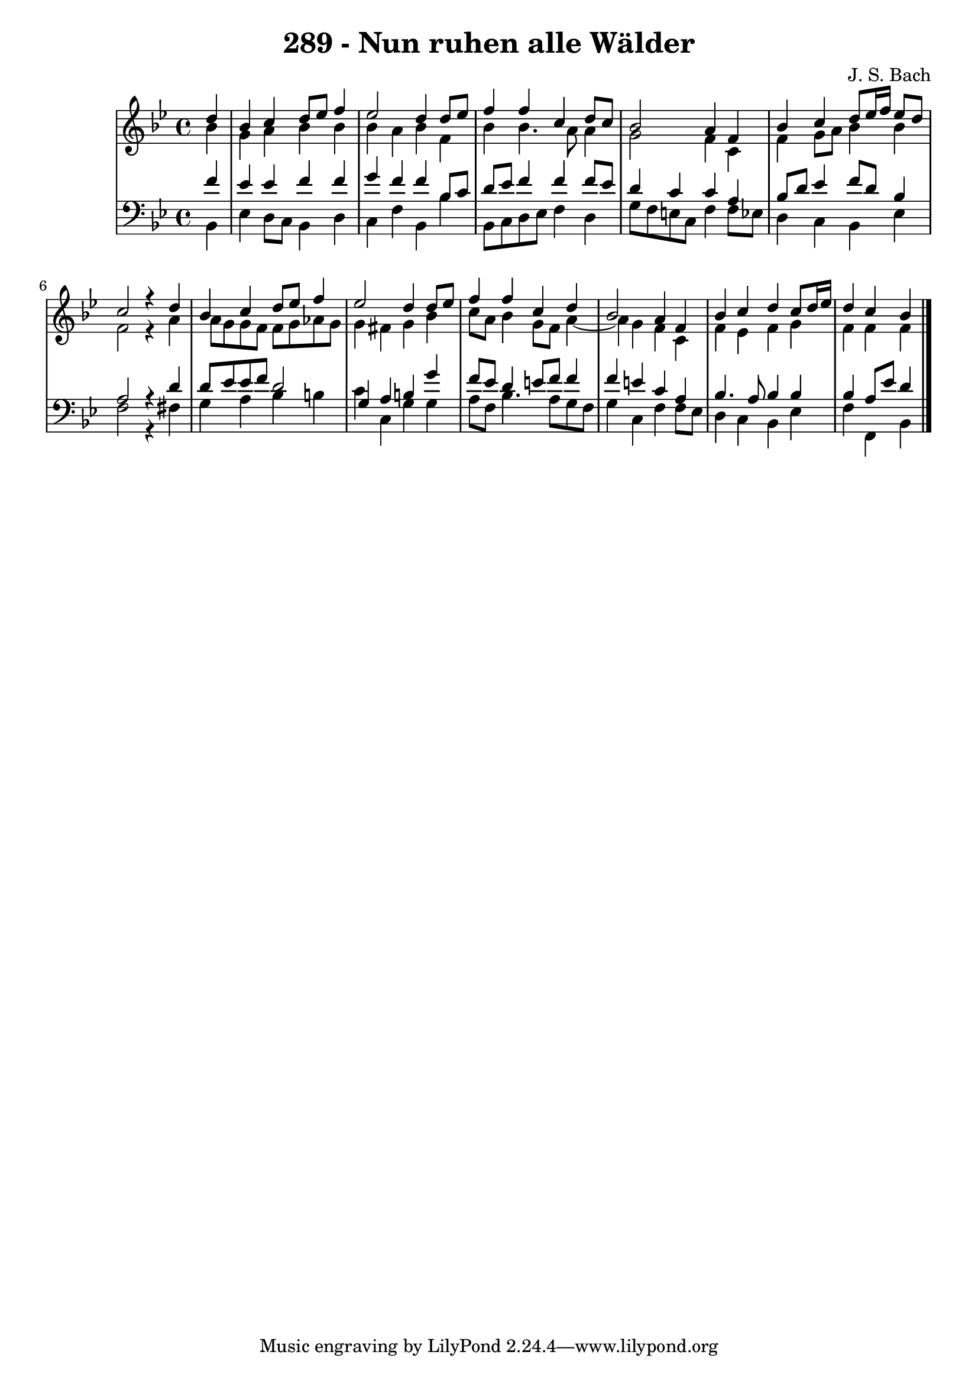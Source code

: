\version "2.10.33"

\header {
  title = "289 - Nun ruhen alle Wälder"
  composer = "J. S. Bach"
}


global = {
  \time 4/4
  \key bes \major
}


soprano = \relative c'' {
  \partial 4 d4 
    bes4 c4 d8 ees8 f4 
  ees2 d4 d8 ees8 
  f4 f4 c4 d8 c8 
  bes2 a4 f4 
  bes4 c4 d8 ees16 f16 ees8 d8   %5
  c2 r4 d4 
  bes4 c4 d8 ees8 f4 
  ees2 d4 d8 ees8 
  f4 f4 c4 d4 
  bes2 a4 f4   %10
  bes4 c4 d4 c8 d16 ees16 
  d4 c4 bes4 
  
}

alto = \relative c'' {
  \partial 4 bes4 
    g4 a4 bes4 bes4 
  bes4 a4 bes4 f4 
  bes4 bes4. a8 a4 
  g2 f4 c4 
  f4 g8 a8 bes4 bes4   %5
  f2 r4 a4 
  a8 g8 g8 f8 f8 g8 aes8 g8 
  g4 fis4 g4 bes4 
  c8 a8 bes4 g8 f8 a4~ 
  a4 g4 f4 c4   %10
  f4 ees4 f4 g4 
  f4 f4 f4 
  
}

tenor = \relative c' {
  \partial 4 f4 
    ees4 ees4 f4 f4 
  g4 f4 f4 bes,8 c8 
  d8 ees8 f4 f4 f8 ees8 
  d4 c4 c4 a4 
  bes8 d8 ees4 f8 d8 bes4   %5
  a2 r4 d4 
  d8 ees8 ees8 f8 d2 
  g,4 a4 b4 g'4 
  f8 ees8 d4 e8 f8 f4 
  f4 e4 c4 a4   %10
  bes4. a8 bes4 bes4 
  bes4 a8 ees'8 d4 
  
}

baixo = \relative c {
  \partial 4 bes4 
    ees4 d8 c8 bes4 d4 
  c4 f4 bes,4 bes'4 
  bes,8 c8 d8 ees8 f4 d4 
  g8 f8 e8 c8 f4 f8 ees8 
  d4 c4 bes4 ees4   %5
  f2 r4 fis4 
  g4 a4 bes4 b4 
  c4 c,4 g'4 g4 
  a8 f8 bes4. a8 g8 f8 
  g4 c,4 f4 f8 ees8   %10
  d4 c4 bes4 ees4 
  f4 f,4 bes4 
  
}

\score {
  <<
    \new StaffGroup <<
      \override StaffGroup.SystemStartBracket #'style = #'line 
      \new Staff {
        <<
          \global
          \new Voice = "soprano" { \voiceOne \soprano }
          \new Voice = "alto" { \voiceTwo \alto }
        >>
      }
      \new Staff {
        <<
          \global
          \clef "bass"
          \new Voice = "tenor" {\voiceOne \tenor }
          \new Voice = "baixo" { \voiceTwo \baixo \bar "|."}
        >>
      }
    >>
  >>
  \layout {}
  \midi {}
}